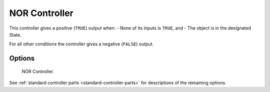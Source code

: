 
**************
NOR Controller
**************

.. seealso::
   See the Python reference of this logic brick in :class:`SCA_NORController`.

This controller gives a positive (``TRUE``) output when:
- None of its inputs is ``TRUE``, and
- The object is in the designated State.

For all other conditions the controller gives a negative (``FALSE``) output.


Options
=======

.. figure:: /images/Logic/Controllers/logic-controllers-types-nor-nor.png

   NOR Controller.

See :ref:`standard controller parts <standard-controller-parts>` for descriptions of the remaining options.
